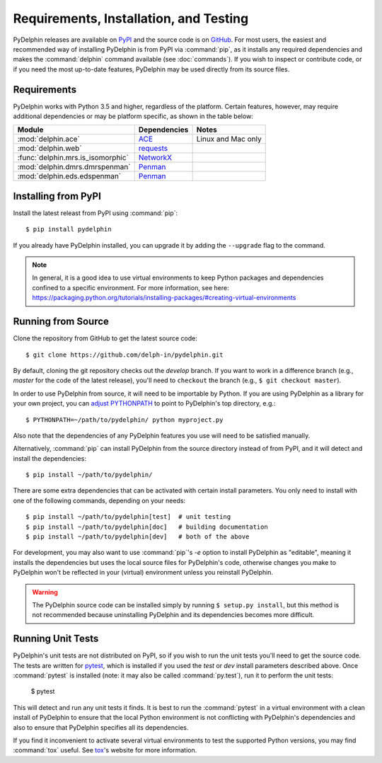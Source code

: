 
Requirements, Installation, and Testing
=======================================

PyDelphin releases are available on PyPI_ and the source code is on
GitHub_. For most users, the easiest and recommended way of installing
PyDelphin is from PyPI via :command:`pip`, as it installs any required
dependencies and makes the :command:`delphin` command available (see
:doc:`commands`). If you wish to inspect or contribute code, or if you
need the most up-to-date features, PyDelphin may be used directly from
its source files.

.. _PyPI: https://pypi.org/project/pydelphin/
.. _GitHub: https://github.com/delph-in/pydelphin/


Requirements
------------

PyDelphin works with Python 3.5 and higher, regardless of the
platform. Certain features, however, may require additional
dependencies or may be platform specific, as shown in the table below:

===================================  ============  ==================
Module                               Dependencies  Notes
===================================  ============  ==================
:mod:`delphin.ace`                   ACE_          Linux and Mac only
:mod:`delphin.web`                   requests_
:func:`delphin.mrs.is_isomorphic`    NetworkX_
:mod:`delphin.dmrs.dmrspenman`       Penman_
:mod:`delphin.eds.edspenman`         Penman_
===================================  ============  ==================

.. _ACE: http://sweaglesw.org/linguistics/ace/
.. _requests: http://python-requests.org/
.. _NetworkX: https://networkx.github.io/
.. _Penman: https://github.com/goodmami/penman


Installing from PyPI
--------------------

Install the latest releast from PyPI using :command:`pip`::

  $ pip install pydelphin

If you already have PyDelphin installed, you can upgrade it by adding
the ``--upgrade`` flag to the command.

.. note::

  In general, it is a good idea to use virtual environments to keep
  Python packages and dependencies confined to a specific
  environment. For more information, see here:
  https://packaging.python.org/tutorials/installing-packages/#creating-virtual-environments


Running from Source
-------------------

Clone the repository from GitHub to get the latest source code::

  $ git clone https://github.com/delph-in/pydelphin.git

By default, cloning the git repository checks out the `develop`
branch. If you want to work in a difference branch (e.g., `master` for
the code of the latest release), you'll need to ``checkout`` the
branch (e.g., ``$ git checkout master``).

In order to use PyDelphin from source, it will need to be importable
by Python. If you are using PyDelphin as a library for your own
project, you can `adjust PYTHONPATH`_ to point to PyDelphin's top
directory, e.g.::

  $ PYTHONPATH=~/path/to/pydelphin/ python myproject.py

.. _adjust PYTHONPATH: https://docs.python.org/3/using/cmdline.html#envvar-PYTHONPATH

Also note that the dependencies of any PyDelphin features you use will
need to be satisfied manually.

Alternatively, :command:`pip` can install PyDelphin from the source
directory instead of from PyPI, and it will detect and install the
dependencies::

  $ pip install ~/path/to/pydelphin/

There are some extra dependencies that can be activated with certain
install parameters. You only need to install with one of the following
commands, depending on your needs::

  $ pip install ~/path/to/pydelphin[test]  # unit testing
  $ pip install ~/path/to/pydelphin[doc]   # building documentation
  $ pip install ~/path/to/pydelphin[dev]   # both of the above

For development, you may also want to use :command:`pip`\ 's `-e`
option to install PyDelphin as "editable", meaning it installs the
dependencies but uses the local source files for PyDelphin's code,
otherwise changes you make to PyDelphin won't be reflected in your
(virtual) environment unless you reinstall PyDelphin.

.. warning::

   The PyDelphin source code can be installed simply by running
   ``$ setup.py install``, but this method is not recommended because
   uninstalling PyDelphin and its dependencies becomes more difficult.


Running Unit Tests
------------------

PyDelphin's unit tests are not distributed on PyPI, so if you wish to
run the unit tests you'll need to get the source code. The tests are
written for pytest_, which is installed if you used the `test` or
`dev` install parameters described above. Once :command:`pytest` is
installed (note: it may also be called :command:`py.test`), run it to
perform the unit tests:

  $ pytest

This will detect and run any unit tests it finds. It is best to run
the :command:`pytest` in a virtual environment with a clean install of
PyDelphin to ensure that the local Python environment is not
conflicting with PyDelphin's dependencies and also to ensure that
PyDelphin specifies all its dependencies.

If you find it inconvenient to activate several virtual environments
to test the supported Python versions, you may find :command:`tox`
useful. See tox_\ 's website for more information.

.. _pytest: http://pytest.org/
.. _tox: https://tox.readthedocs.io/en/latest/

